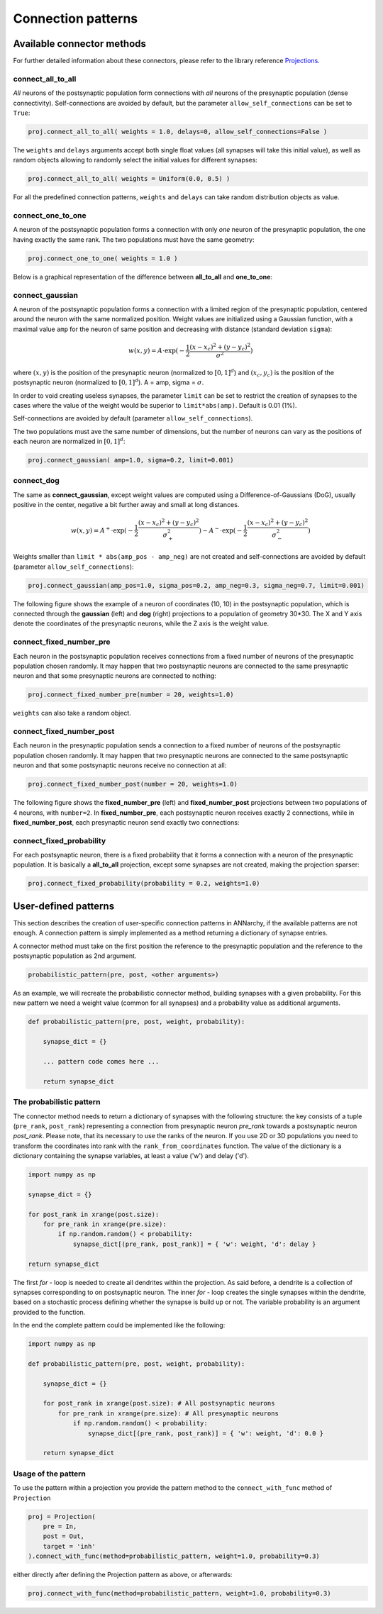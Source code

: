*********************************
Connection patterns
*********************************

Available connector methods
=============================        

For further detailed information about these connectors, please refer to the library reference `Projections <../ANNarchyDoc/Projections.html>`_.
    
connect_all_to_all
-------------------------

*All* neurons of the postsynaptic population form connections with *all* neurons of the presynaptic population (dense connectivity). Self-connections are avoided by default, but the parameter ``allow_self_connections`` can be set to ``True``:

.. code-block:: python

    proj.connect_all_to_all( weights = 1.0, delays=0, allow_self_connections=False ) 
    
The ``weights`` and ``delays`` arguments accept both single float values (all synapses will take this initial value), as well as random objects allowing to randomly select the initial values for different synapses:
  
.. code-block:: python

    proj.connect_all_to_all( weights = Uniform(0.0, 0.5) ) 
    
For all the predefined connection patterns, ``weights`` and ``delays`` can take random distribution objects as value.

connect_one_to_one
------------------------

A neuron of the postsynaptic population forms a connection with only *one* neuron of the presynaptic population, the one having exactly the same rank. The two populations must have the same geometry:

.. code-block:: python

    proj.connect_one_to_one( weights = 1.0 ) 

Below is a graphical representation of the difference between **all_to_all** and **one_to_one**:

.. image:: ../_static/one2all.*
    :align: center
    :width: 70%


connect_gaussian
------------------

A neuron of the postsynaptic population forms a connection with a limited region of the presynaptic population, centered around the neuron with the same normalized position. Weight values are initialized using a Gaussian function, with a maximal value ``amp`` for the neuron of same position and decreasing with distance (standard deviation ``sigma``):

.. math:: 

    w(x, y) = A \cdot \exp(-\frac{1}{2}\frac{(x-x_c)^2+(y-y_c)^2}{\sigma^2})
    
where :math:`(x, y)` is the position of the presynaptic neuron (normalized to :math:`[0, 1]^d`) and :math:`(x_c, y_c)` is the position of the postsynaptic neuron (normalized to :math:`[0, 1]^d`). A = amp, sigma = :math:`\sigma`.

In order to void creating useless synapses, the parameter ``limit`` can be set to restrict the creation of synapses to the cases where the value of the weight would be superior to ``limit*abs(amp)``. Default is 0.01 (1%).

Self-connections are avoided by default (parameter ``allow_self_connections``). 

The two populations must ave the same number of dimensions, but the number of neurons can vary as the positions of each neuron are normalized in :math:`[0, 1]^d`:

.. code-block:: python

    proj.connect_gaussian( amp=1.0, sigma=0.2, limit=0.001) 

connect_dog
----------------

The same as **connect_gaussian**, except weight values are computed using a Difference-of-Gaussians (DoG), usually positive in the center, negative a bit further away and small at long distances. 

.. math:: 

    w(x, y) = A^+ \cdot \exp(-\frac{1}{2}\frac{(x-x_c)^2+(y-y_c)^2}{\sigma_+^2}) -  A^- \cdot \exp(-\frac{1}{2}\frac{(x-x_c)^2+(y-y_c)^2}{\sigma_-^2})


Weights smaller than ``limit * abs(amp_pos - amp_neg)`` are not created and self-connections are avoided by default (parameter ``allow_self_connections``):


.. code-block:: python

    proj.connect_gaussian(amp_pos=1.0, sigma_pos=0.2, amp_neg=0.3, sigma_neg=0.7, limit=0.001) 
    

The following figure shows the example of a neuron of coordinates (10, 10) in the postsynaptic population, which is connected through the **gaussian** (left) and **dog** (right) projections to a population of geometry 30*30. The X and Y axis denote the coordinates of the presynaptic neurons, while the Z axis is the weight value.

.. image:: ../_static/gaussiandog.*
    :align: center
    :width: 100%


connect_fixed_number_pre
-----------------------------

Each neuron in the postsynaptic population receives connections from a fixed number of neurons of the presynaptic population chosen randomly. It may happen that two postsynaptic neurons are connected to the same presynaptic neuron and that some presynaptic neurons are connected to nothing:

.. code-block:: python

    proj.connect_fixed_number_pre(number = 20, weights=1.0) 
    
``weights`` can also take a random object.

connect_fixed_number_post
-----------------------------

Each neuron in the presynaptic population sends a connection to a fixed number of neurons of the postsynaptic population chosen randomly. It may happen that two presynaptic neurons are connected to the same postsynaptic neuron and that some postsynaptic neurons receive no connection at all:

.. code-block:: python

    proj.connect_fixed_number_post(number = 20, weights=1.0) 

The following figure shows the **fixed_number_pre** (left) and **fixed_number_post** projections between two populations of 4 neurons, with ``number=2``. In **fixed_number_pre**, each postsynaptic neuron receives exactly 2 connections, while in **fixed_number_post**, each presynaptic neuron send exactly two connections:

.. image:: ../_static/fixed_number.*
    :align: center
    :width: 70%


connect_fixed_probability
-------------------------------

For each postsynaptic neuron, there is a fixed probability that it forms a connection with a neuron of the presynaptic population. It is basically a **all_to_all** projection, except some synapses are not created, making the projection sparser:  

.. code-block:: python

    proj.connect_fixed_probability(probability = 0.2, weights=1.0) 


User-defined patterns
==================================

This section describes the creation of user-specific connection patterns in ANNarchy, if the available patterns are not enough. A connection pattern is simply implemented as a method returning a dictionary of synapse entries. 

A connector method must take on the first position the reference to the presynaptic population and the reference to the postsynaptic population as 2nd argument.

.. code-block:: python

    probabilistic_pattern(pre, post, <other arguments>)

As an example, we will recreate the probabilistic connector method, building synapses with a given probability. For this new pattern we need a weight value (common for all synapses) and a probability value as additional arguments.

.. code-block:: python

    def probabilistic_pattern(pre, post, weight, probability):

        synapse_dict = {}

        ... pattern code comes here ...

        return synapse_dict

The probabilistic pattern
--------------------------


The connector method needs to return a dictionary of synapses with the following structure: the key consists of a tuple (``pre_rank``, ``post_rank``) representing a connection from presynaptic neuron *pre_rank* towards a postsynaptic neuron *post_rank*. Please note, that its necessary to use the ranks of the neuron. If you use 2D or 3D populations you need to transform the coordinates into rank with the ``rank_from_coordinates`` function. The value of the dictionary is a dictionary containing the synapse variables, at least a value ('w') and delay ('d').

.. code-block:: python

    import numpy as np

    synapse_dict = {}

    for post_rank in xrange(post.size):
        for pre_rank in xrange(pre.size):
            if np.random.random() < probability:
                synapse_dict[(pre_rank, post_rank)] = { 'w': weight, 'd': delay }
                
    return synapse_dict

The first *for* - loop is needed to create all dendrites within the projection. As said before, a dendrite is a collection of synapses corresponding to on postsynaptic neuron. The inner *for* - loop creates the single synapses within the dendrite, based on a stochastic process defining whether the synapse is build up or not. The variable probability is an argument provided to the function.

In the end the complete pattern could be implemented like the following:

.. code-block:: python

    import numpy as np
    
    def probabilistic_pattern(pre, post, weight, probability):
    
        synapse_dict = {}

        for post_rank in xrange(post.size): # All postsynaptic neurons
            for pre_rank in xrange(pre.size): # All presynaptic neurons
                if np.random.random() < probability:
                    synapse_dict[(pre_rank, post_rank)] = { 'w': weight, 'd': 0.0 }
                    
        return synapse_dict

Usage of the pattern
--------------------

To use the pattern within a projection you provide the pattern method to the ``connect_with_func`` method of ``Projection``

.. code-block:: python

    proj = Projection(
        pre = In, 
        post = Out, 
        target = 'inh' 
    ).connect_with_func(method=probabilistic_pattern, weight=1.0, probability=0.3)   

either directly after defining the Projection pattern as above, or afterwards:

.. code-block:: python

    proj.connect_with_func(method=probabilistic_pattern, weight=1.0, probability=0.3)   
